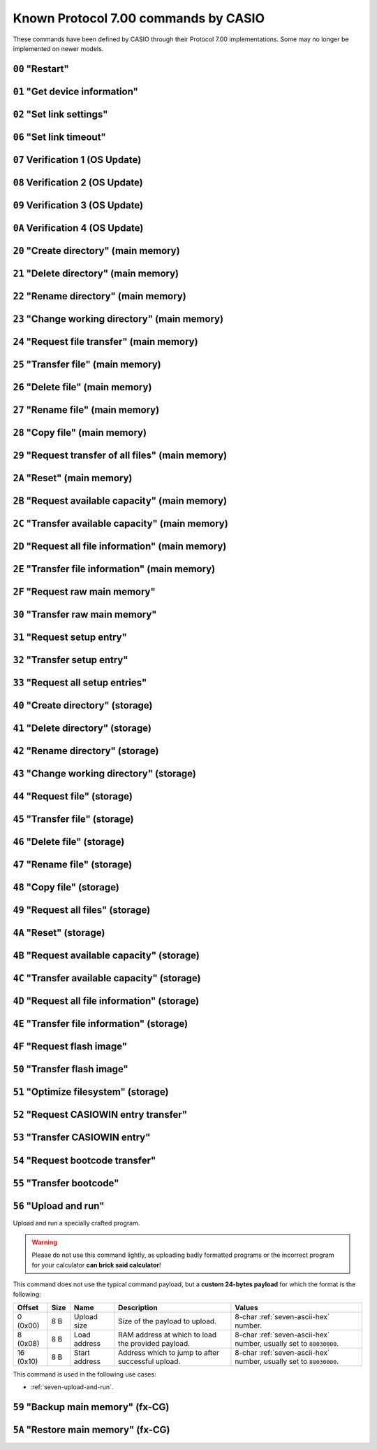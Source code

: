 Known Protocol 7.00 commands by CASIO
=====================================

These commands have been defined by CASIO through their Protocol 7.00
implementations. Some may no longer be implemented on newer models.

.. _seven-command-00:

``00`` "Restart"
----------------

.. seven-command::
    :code: 00

    Restart or reset the device.

.. _seven-command-01:

``01`` "Get device information"
-------------------------------

.. seven-command::
    :code: 01

    Request an extended ACK with subtype ``02``, and a payload containing
    device information.

    See :ref:`seven-get-device-information` for the related flow, and
    :ref:`seven-ack-packet` for more information regarding the payload format.

.. _seven-command-02:

``02`` "Set link settings"
--------------------------

.. seven-command::
    :code: 02
    :d1: Baud rate in decimal format.
    :d1-example: 19200
    :d2: Parity, among "ODD", "EVEN" or "NONE".
    :d2-example: EVEN
    :d3: Stop bits, "1" or "2".
    :d3-example: 2

    If connected to the passive device using a serial link, this command
    signifies a request to communicate using different serial parameters.

    .. note::

        The serial speeds are limited to the following speeds (or baud rates):
        300, 600, 1200, 2400, 4800, 9600 (*by default*), 19200, 38400, 57600
        and 115200 bauds.

    See :ref:`seven-update-serial-params` for more information.

.. _seven-command-06:

``06`` "Set link timeout"
-------------------------

.. seven-command::
    :code: 06
    :d1: 4-char :ref:`seven-ascii-hex` number of minutes
    :d1-example: 0001

    Set the timeout for the link, after which the connection is terminated.

    .. todo:: Does the calculator send a termination packet?

.. _seven-command-07:

``07`` Verification 1 (OS Update)
---------------------------------

.. todo:: Describe this command.

.. _seven-command-08:

``08`` Verification 2 (OS Update)
---------------------------------

.. todo:: Describe this command.

.. _seven-command-09:

``09`` Verification 3 (OS Update)
---------------------------------

.. todo:: Describe this command.

.. _seven-command-0A:

``0A`` Verification 4 (OS Update)
---------------------------------

.. todo:: Describe this command.

.. _seven-command-20:

``20`` "Create directory" (main memory)
---------------------------------------

.. seven-command::
    :code: 20
    :d1: Name of the directory to create.
    :d1-example: HELLO

    Create a directory on the main memory root.

.. _seven-command-21:

``21`` "Delete directory" (main memory)
---------------------------------------

.. seven-command::
    :code: 21
    :d1: Name of the directory to delete.
    :d1-example: HELLO

    Delete a directory on the main memory root.

.. _seven-command-22:

``22`` "Rename directory" (main memory)
---------------------------------------

.. seven-command::
    :code: 22
    :d1: Name of the directory to rename.
    :d1-example: HELLO
    :d2: New name for the directory.
    :d2-example: WORLD

    Rename a directory on the main memory root.

.. _seven-command-23:

``23`` "Change working directory" (main memory)
-----------------------------------------------

.. seven-command::
    :code: 23
    :d1: Name of the directory (or "" for root).
    :d1-example: HELLO

    Change the working directory on the main memory.

    .. note::

        When provided and not empty, the directory name is always from the
        root, since the main memory doesn't support more depth.

.. _seven-command-24:

``24`` "Request file transfer" (main memory)
--------------------------------------------

.. seven-command::
    :code: 24
    :dt: Main memory data type.
    :dt-example: 01
    :d1: Directory name.
    :d1-example: system
    :d2: File name.
    :d2-example: PLSOUMOI
    :d3: Group name.

    Request a main memory file to be transferred, using command
    :ref:`seven-command-25`.

.. _seven-command-25:

``25`` "Transfer file" (main memory)
------------------------------------

.. seven-command::
    :code: 25
    :ow: Overwrite mode.
    :dt: Main memory data type.
    :dt-example: 01
    :fs: File size.
    :fs-example: 00012345
    :d1: Directory name.
    :d1-example: system
    :d2: File name.
    :d2-example: PLSOUMOI
    :d3: Group name.

    Transfer a main memory file.

.. _seven-command-26:

``26`` "Delete file" (main memory)
----------------------------------

.. seven-command::
    :code: 26
    :dt: Main memory data type.
    :dt-example: 01
    :fs: File size.
    :fs-example: 00012345
    :d1: Directory name.
    :d1-example: system
    :d2: File name.
    :d2-example: PLSOUMOI
    :d3: Group name.

    Delete a main memory file.

.. _seven-command-27:

``27`` "Rename file" (main memory)
----------------------------------

.. seven-command::
    :code: 27
    :dt: Main memory data type.
    :dt-example: 01
    :d1: Directory name.
    :d1-example: system
    :d2: File name.
    :d2-example: PLSOUMOI
    :d3: New file name.
    :d3-example: PLUSMOIN

    Rename a main memory file.

.. _seven-command-28:

``28`` "Copy file" (main memory)
--------------------------------

.. seven-command::
    :code: 28
    :dt: Main memory data type.
    :dt-example: 01
    :d1: Directory name.
    :d1-example: system
    :d2: File name.
    :d2-example: PLUSMOIN
    :d3: New directory name.
    :d3-example: system
    :d4: New file name.
    :d4-example: PLMNCOPY

    Copy a main memory file into another on the device.

.. _seven-command-29:

``29`` "Request transfer of all files" (main memory)
----------------------------------------------------

.. seven-command::
    :code: 29

    Request all main memory files to be transferred using command
    :ref:`seven-command-25`.

.. _seven-command-2A:

``2A`` "Reset" (main memory)
----------------------------

.. seven-command::
    :code: 2A

    Reset main memory.

.. _seven-command-2B:

``2B`` "Request available capacity" (main memory)
-------------------------------------------------

.. seven-command::
    :code: 2B

    Request the available capacity on the main memory to be transferred
    using command :ref:`seven-command-2C`.

.. _seven-command-2C:

``2C`` "Transfer available capacity" (main memory)
--------------------------------------------------

.. seven-command::
    :code: 2C
    :fs: Available capacity.
    :fs-example: 00123456

    Transfer the available capacity on the main memory.

.. _seven-command-2D:

``2D`` "Request all file information" (main memory)
---------------------------------------------------

.. seven-command::
    :code: 2D

    Transfer information regarding all main memory files, using
    command :ref:`seven-command-2E`.

.. _seven-command-2E:

``2E`` "Transfer file information" (main memory)
------------------------------------------------

.. seven-command::
    :code: 2E
    :dt: Main memory data type.
    :dt-example: 01
    :fs: File size.
    :fs-example: 00012345
    :d1: Directory name.
    :d1-example: system
    :d2: File name.
    :d2-example: PLUSMOIN
    :d3: Group name.

    Transfer information regarding a main memory file.

.. _seven-command-2F:

``2F`` "Request raw main memory"
--------------------------------

.. seven-command::
    :code: 2F

    Request the raw main memory to be sent using command
    :ref:`seven-command-30`.

.. _seven-command-30:

``30`` "Transfer raw main memory"
---------------------------------

.. seven-command::
    :code: 30

    Transfer the raw main memory.

.. _seven-command-31:

``31`` "Request setup entry"
----------------------------

.. seven-command::
    :code: 31
    :d1: Setup entry name.

    Request a setup entry, to be sent using command :ref:`seven-command-32`.

.. _seven-command-32:

``32`` "Transfer setup entry"
-----------------------------

.. seven-command::
    :code: 32
    :d1: Setup entry name.
    :d1-example: Angle
    :d2: Setup entry value.
    :d2-example: 01

    Send a setup entry.

.. _seven-command-33:

``33`` "Request all setup entries"
----------------------------------

.. seven-command::
    :code: 33

    Request all setup entries to be sent using command
    :ref:`seven-command-32`.

.. _seven-command-40:

``40`` "Create directory" (storage)
-----------------------------------

.. seven-command::
    :code: 40
    :d1: Directory name.
    :d1-example: MYFOLDER
    :d5: Device name.
    :d5-example: fls0

    Create a directory on the provided storage device.

.. _seven-command-41:

``41`` "Delete directory" (storage)
-----------------------------------

.. seven-command::
    :code: 41
    :d1: Directory name.
    :d1-example: MYFOLDER
    :d5: Device name.
    :d5-example: fls0

    Delete a directory on the provided storage device.

.. _seven-command-42:

``42`` "Rename directory" (storage)
-----------------------------------

.. seven-command::
    :code: 42
    :d1: Directory name.
    :d1-example: MYFOLDER
    :d2: New directory name.
    :d2-example: PRECIOUS
    :d5: Device name.
    :d5-example: fls0

    Rename a directory on the provided storage device.

.. _seven-command-43:

``43`` "Change working directory" (storage)
-------------------------------------------

.. seven-command::
    :code: 43
    :d1: Directory name.
    :d1-example: MYFOLDER
    :d5: Device name.
    :d5-example: fls0

    Update the working directory on the given device.

.. _seven-command-44:

``44`` "Request file" (storage)
-------------------------------

.. seven-command::
    :code: 44
    :d1: Directory name.
    :d1-example: MYFOLDER
    :d2: File name.
    :d2-example: MYADDIN.G1A
    :d5: Device name.
    :d5-example: fls0

    Request for a file to be sent on the given device.

    This command is used in the following use cases:

    * :ref:`seven-request-file-from-storage`.

.. _seven-command-45:

``45`` "Transfer file" (storage)
--------------------------------

.. seven-command::
    :code: 45
    :ow: Overwrite mode.
    :ow-example: 02
    :fs: File size.
    :fs-example: 00123456
    :d1: Directory name.
    :d2: File name.
    :d2-example: MYADDIN.G1A
    :d5: Device name.
    :d5-example: fls0

    Transfer a file to be sent on the given device.

    This command is used in the following use cases:

    * :ref:`seven-send-file-to-storage`;
    * :ref:`seven-request-file-from-storage`.

.. _seven-command-46:

``46`` "Delete file" (storage)
------------------------------

.. seven-command::
    :code: 46
    :d1: Directory name.
    :d2: File name.
    :d2-example: MYADDIN.G1A
    :d5: Device name.
    :d5-example: fls0

    Delete a file on the given device.

    This command is used in the following use cases:

    * :ref:`seven-delete-file-on-storage`.

.. _seven-command-47:

``47`` "Rename file" (storage)
------------------------------

.. seven-command::
    :code: 47
    :d1: Directory name.
    :d2: File name.
    :d2-example: MYADDIN.G1A
    :d3: New file name.
    :d3-example: GRAVDUCK.G1A
    :d5: Device name.
    :d5-example: fls0

    Rename a file on the given device.

.. _seven-command-48:

``48`` "Copy file" (storage)
----------------------------

.. seven-command::
    :code: 48
    :d1: Directory name.
    :d2: File name.
    :d2-example: ORIGNAME.G1A
    :d3: New directory name.
    :d4: New file name.
    :d4-example: NEWNAME.G1A
    :d5: Device name.
    :d5-example: fls0

    Copy a file on the given device.

    This command is used in the following use cases:

    * :ref:`seven-copy-file-on-storage`.

.. _seven-command-49:

``49`` "Request all files" (storage)
------------------------------------

.. seven-command::
    :code: 49
    :d5: Storage device
    :d5-example: fls0

    Request all files to be transmitted using command
    :ref:`seven-command-45`.

.. _seven-command-4A:

``4A`` "Reset" (storage)
------------------------

.. seven-command::
    :code: 4A
    :d5: Storage device
    :d5-example: fls0

    Reset a storage device.

    This command is used in the following use cases:

    * :ref:`seven-reset-storage`.

.. _seven-command-4B:

``4B`` "Request available capacity" (storage)
---------------------------------------------

.. seven-command::
    :code: 4B
    :d5: Storage device
    :d5-example: fls0

    Request the available capacity for a given storage device.

.. _seven-command-4C:

``4C`` "Transfer available capacity" (storage)
----------------------------------------------

.. seven-command::
    :code: 4C
    :fs: Available capacity
    :d5: Storage device
    :d5-example: fls0

    Provide the available capacity for a given storage device.

.. _seven-command-4D:

``4D`` "Request all file information" (storage)
-----------------------------------------------

.. seven-command::
    :code: 4D
    :d5: Storage device
    :d5-example: fls0

    Request information from all files on the given storage device
    to be transferred.

    This command is used in the following use cases:

    * :ref:`seven-list-files-on-storage`.

.. _seven-command-4E:

``4E`` "Transfer file information" (storage)
--------------------------------------------

.. seven-command::
    :code: 4E
    :fs: File size
    :d1: Directory name
    :d2: File name
    :d2-example: MYADDIN.G1A
    :d5: Storage device
    :d5-example: fls0

    Transfer information regarding a file.

    This command is used in the following use cases:

    * :ref:`seven-list-files-on-storage`.

.. _seven-command-4F:

``4F`` "Request flash image"
----------------------------

.. todo:: Describe this command.

.. _seven-command-50:

``50`` "Transfer flash image"
-----------------------------

.. todo:: Describe this command.

.. _seven-command-51:

``51`` "Optimize filesystem" (storage)
--------------------------------------

.. seven-command::
    :code: 51
    :d5: Storage device
    :d5-example: fls0

    Transfer information regarding a file.

    This command is used in the following use cases:

    * :ref:`seven-optimize-storage`.

.. _seven-command-52:

``52`` "Request CASIOWIN entry transfer"
----------------------------------------

.. seven-command::
    :code: 52

    Request the CASIOWIN entry to be transferred using command
    :ref:`seven-command-53`.

.. _seven-command-53:

``53`` "Transfer CASIOWIN entry"
--------------------------------

.. seven-command::
    :code: 53

    Transfer the CASIOWIN entry.

.. _seven-command-54:

``54`` "Request bootcode transfer"
----------------------------------

.. seven-command::
    :code: 54

    Request the bootcode to be transferred using command
    :ref:`seven-command-55`.

.. _seven-command-55:

``55`` "Transfer bootcode"
--------------------------

.. seven-command::
    :code: 55

    Transfer the bootcode.

.. _seven-command-56:

``56`` "Upload and run"
-----------------------

Upload and run a specially crafted program.

.. warning::

    Please do not use this command lightly, as uploading badly formatted
    programs or the incorrect program for your calculator **can brick said
    calculator**!

This command does not use the typical command payload, but a **custom 24-bytes
payload** for which the format is the following:

.. list-table::
    :header-rows: 1

    * - Offset
      - Size
      - Name
      - Description
      - Values
    * - 0 (0x00)
      - 8 B
      - Upload size
      - Size of the payload to upload.
      - 8-char :ref:`seven-ascii-hex` number.
    * - 8 (0x08)
      - 8 B
      - Load address
      - RAM address at which to load the provided payload.
      - 8-char :ref:`seven-ascii-hex` number, usually set to
        ``88030000``.
    * - 16 (0x10)
      - 8 B
      - Start address
      - Address which to jump to after successful upload.
      - 8-char :ref:`seven-ascii-hex` number, usually set to
        ``88030000``.

This command is used in the following use cases:

* :ref:`seven-upload-and-run`.

``59`` "Backup main memory" (fx-CG)
-----------------------------------

.. todo:: Describe this command, known as "save Backup.g3m".

``5A`` "Restore main memory" (fx-CG)
------------------------------------

.. todo:: Describe this command, known as "restore Backup.g3m".
